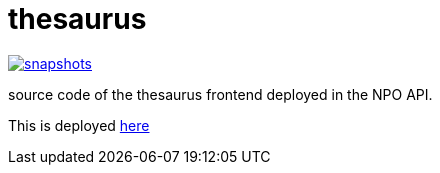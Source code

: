 = thesaurus

image:https://img.shields.io/nexus/s/https/oss.sonatype.org/nl.vpro.poms/poms-thesaurus.svg[snapshots,link=https://oss.sonatype.org/content/repositories/staging/nl/vpro/poms/poms-thesaurus/]

source code of the thesaurus frontend deployed in the NPO API.

This is deployed https://rs-dev.poms.omroep.nl/v1/thesaurus/example[here]



